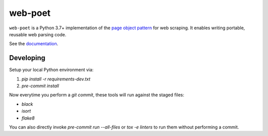 ========
web-poet
========

.. image:: https://img.shields.io/pypi/v/web-poet.svg
   :target: https://pypi.python.org/pypi/web-poet
   :alt: PyPI Version

.. image:: https://img.shields.io/pypi/pyversions/web-poet.svg
   :target: https://pypi.python.org/pypi/web-poet
   :alt: Supported Python Versions

.. image:: https://github.com/scrapinghub/web-poet/actions/workflows/tests-ubuntu.yml/badge.svg
   :target: https://github.com/scrapinghub/web-poet/actions/workflows/tests-ubuntu.yml
   :alt: Tox Ubuntu
   
.. image:: https://github.com/scrapinghub/web-poet/actions/workflows/tests-windows.yml/badge.svg
   :target: https://github.com/scrapinghub/web-poet/actions/workflows/tests-windows.yml
   :alt: Tox Windows

.. image:: https://codecov.io/github/scrapinghub/web-poet/coverage.svg?branch=master
   :target: https://codecov.io/gh/scrapinghub/web-poet
   :alt: Coverage report

.. image:: https://readthedocs.org/projects/web-poet/badge/?version=stable
   :target: https://web-poet.readthedocs.io/en/stable/?badge=stable
   :alt: Documentation Status

.. intro starts

``web-poet`` is a Python 3.7+ implementation of the `page object pattern`_ for
web scraping. It enables writing portable, reusable web parsing code.

.. _page object pattern: https://martinfowler.com/bliki/PageObject.html

.. intro ends

See the documentation_.

.. _documentation: https://web-poet.readthedocs.io

Developing
==========

Setup your local Python environment via:

1. `pip install -r requirements-dev.txt`
2. `pre-commit install`

Now everytime you perform a `git commit`, these tools will run against the
staged files:

* `black`
* `isort`
* `flake8`

You can also directly invoke `pre-commit run --all-files` or `tox -e linters`
to run them without performing a commit.
